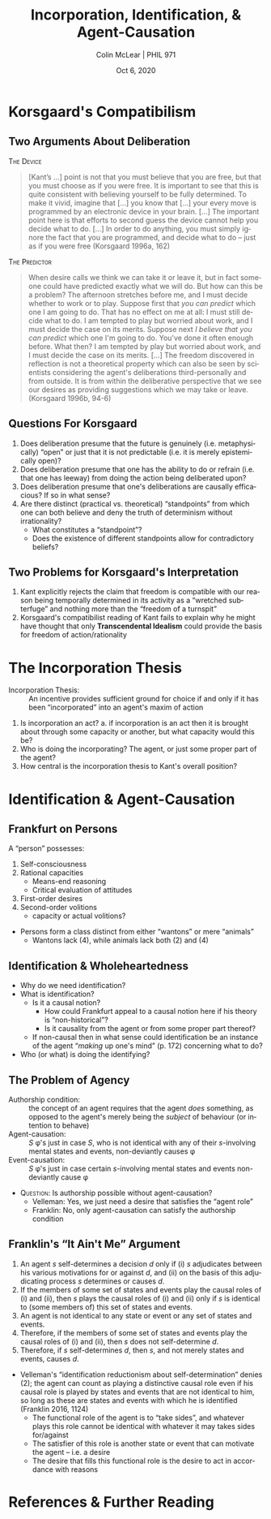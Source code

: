 #+STARTUP: fnadjust
#+TITLE: Incorporation, Identification, & Agent-Causation
#+DATE: Oct 6, 2020
#+AUTHOR: Colin McLear | PHIL 971
#+EXPORT_FILE_NAME: ~/Dropbox/Work/projects/phil971-kant-rational-agency/static/materials/handouts/8-kant-agent-causation.pdf
#+pandoc-emphasis-pre: "-\t ('\"{["
#+pandoc-emphasis-post: "-\t\n .,:!?;'\")}[]\\" 
#+PANDOC_METADATA: numbersections:t secnumdepth:2 
#+PANDOC_METADATA: "lfoot:PHIL 971 | Oct 6, 2020"
#+PANDOC_METADATA: "lhead:Incorporation, Identification, & Agent-Causation"
#+PANDOC_OPTIONS: template:~/.pandoc/pandoc-templates/tufte.tex
#+PANDOC_OPTIONS: standalone:t pdf-engine:xelatex  
#+BIBLIOGRAPHY: ~/Dropbox/Work/bibfile.bib
#+PANDOC_EXTENSIONS: org+raw_tex
#+EXCLUDE_TAGS: noexport notes scrap todo
#+LANGUAGE: en
#+OPTIONS: ':t
#+OPTIONS: prop:t

* Korsgaard's Compatibilism

** Two Arguments About Deliberation


\textsc{The Device}

#+begin_quote
[Kant’s …] point is not that you must believe that you are free, but that you must
choose as if you were free. It is important to see that this is quite consistent with
believing yourself to be fully determined. To make it vivid, imagine that […] you
know that […] your every move is programmed by an electronic device in your brain.
[…] The important point here is that efforts to second guess the device cannot help
you decide what to do. […] In order to do anything, you must simply ignore the fact
that you are programmed, and decide what to do – just as if you were free (Korsgaard
1996a, 162)
#+end_quote
\noindent\textsc{The Predictor}

#+begin_quote
When
desire calls we think we can take it or leave it, but in fact someone could have
predicted exactly what we will do. But how can this be a problem? The afternoon
stretches before me, and I must decide whether to work or to play. Suppose first that
/you can predict/ which one I am going to do. That has no effect on me at all: I must
still decide what to do. I am tempted to play but worried about work, and I must
decide the case on its merits. Suppose next /I believe that you can predict/ which one
I'm going to do. You've done it often enough before. What then? I am tempted by play
but worried about work, and I must decide the case on its merits. [...] The freedom
discovered in reflection is not a theoretical property which can also be seen by
scientists considering the agent's deliberations third-personally and from outside.
It is from within the deliberative perspective that we see our desires as providing
suggestions which we may take or leave. (Korsgaard 1996b, 94-6)
#+end_quote

** Questions For Korsgaard

   1. Does deliberation presume that the future is genuinely (i.e. metaphysically)
      "open" or just that it is not predictable (i.e. it is merely epistemically open)?
   2. Does deliberation presume that one has the ability to do or refrain (i.e. that
      one has leeway) from doing the action being deliberated upon?
   3. Does deliberation presume that one's deliberations are causally efficacious? If
      so in what sense?
   4. Are there distinct (practical vs. theoretical) "standpoints" from which one can
      both believe and deny the truth of determinism without
      irrationality?\sidenote[][-2in]{a rational being must regard himself \emph{as
      intelligence} (hence not from the side of his lower powers) as belonging not to
      the world of sense but to the world of understanding; hence he has two
      standpoints from which he can regard himself and cognize laws for the use of
      his powers and consequently for all his actions; \emph{first}, insofar as he
      belongs to the world of sense, under laws of nature (heteronomy);
      \emph{second}, as belonging to the intelligible world, under laws which, being
      independent of nature, are not empirical but grounded merely in reason. (GIII
      4:452)}\sidenote[][-.15in]{The deliberating agent, employing reason practically,
      views the world as it were from a noumenal standpoint, as an expression of the
      wills of God and other rational agents. [...] The theorizing spectator, on the
      other hand, views the world as phenomena, mechanistic, and fully determined.
      The interests of morality demand a different conceptual organization of the
      world than those of theoretical explanation (Korsgaard 1996a, 173).}
       + What constitutes a "standpoint"?
       + Does the existence of different standpoints allow for contradictory beliefs?


** Two Problems for Korsgaard's Interpretation

1. Kant explicitly rejects the claim that freedom is compatible with our reason being
   temporally determined in its activity as a "wretched subterfuge" and nothing more
   than the "freedom of a turnspit"\sidenote[][]{It is a wretched subterfuge to seek
   to evade this by saying that the kind of determining grounds of his causality in
   accordance with natural law agrees with a \emph{comparative} concept of freedom
   \ldots{} Some still let themselves be put off by this subterfuge and so think they
   have solved, with a little quibbling about words, that difficult problem on the
   solution of which millennia have worked in vain and which can therefore hardly be
   found so completely on the surface. That is to say, in the question about that
   freedom which must be put at the basis of all moral laws and the imputation
   appropriate to them, it does not matter whether the causality determined in
   accordance with a natural law is necessary through determining grounds lying
   \emph{within} the subject or \emph{outside} him, or in the first case whether
   these determining grounds are instinctive or thought by reason; if, as is admitted
   by these men themselves, these determining representations have the ground of
   their existence in time and indeed in the \emph{antecedent state} \ldots{} if the
   freedom of our will were none other than the latter (say, psychological and
   comparative but not also transcendental, i.e., absolute), then it would at bottom
   be nothing better than the freedom of a turnspit, which, when once it is wound up,
   also accomplishes its movements of itself. (CPrR 5:95-7)}
2. Korsgaard's compatibilist reading of Kant fails to explain why he might have thought that only *Transcendental Idealism* could provide the basis for freedom of action/rationality


* The Incorporation Thesis
- Incorporation Thesis: :: An incentive provides sufficient ground for
  choice if and only if it has been "incorporated" into an agent's maxim of
  action\sidenote[][]{freedom of the power of choice has the characteristic, entirely
  peculiar to it, that it cannot be determined to action through any incentive \emph{except
  so far as the human being has incorporated it into his maxim} (has made it into a
  universal rule for himself, according to which he wills to conduct himself); only
  in this way can an incentive, whatever it may be, coexist with the absolute
  spontaneity of the power of choice (of freedom). Rel 6:23-4}

  

1. Is incorporation an act? 
    a. if incorporation is an act then it is brought about through some capacity or
       another, but what capacity would this be? 
2. Who is doing the incorporating? The agent, or just some proper part of the agent?
3. How central is the incorporation thesis to Kant's overall
   position?\sidenote[][]{But freedom of choice cannot be defined - as some have
   tried to define it - as the capacity to make a choice for or against the law
   (\emph{libertas indifferentiae})\ldots Only freedom in relation to the internal
   lawgiving of reason is really a capacity; the possibility of deviating from it is
   an incapacity. How can that capacity be defined by {[}\emph{erklärt aus}{]} this
   incapacity? It would be a definition that added to the practical concept the
   exercise of it, as this is taught by experience, a hybrid definition
   {[}\emph{Bastarderklärung}{]} (definitio \emph{hybrida}) that puts the concept in
   a false light. (MM 6:226)}


  
* Identification & Agent-Causation
** Frankfurt on Persons

# Maybe make a note about how Frankfurt seems to be in the kantian tradition as i've
# defined it? 

A "person" possesses:

1. Self-consciousness
2. Rational capacities
    - Means-end reasoning
    - Critical evaluation of attitudes
3. First-order desires
4. Second-order volitions 
    - capacity or actual volitions?
      
      
- Persons form a class distinct from either "wantons" or mere "animals"
   + Wantons lack (4), while animals lack both (2) and (4)



** Identification & Wholeheartedness

- Why do we need identification?\sidenote[][-.85in]{the assignment of desires to different
  hierarchical levels does not by itself provide an explanation of what it is for
  someone to be identified with one of his own desires rather than with another. It
  does not make clear why it should be appropriate to construe a person as
  participating in conflicts within himself between second-order volitions and
  first-order desires, and hence as vulnerable to being defeated by his own desires,
  when a wanton is not to be construed as a genuine participant in (or as having any
  interest in the outcomes of) conflicts within himself between desires all of which
  are of the first order. (Frankfurt 1988, 166)}
- What is identification?\sidenote[][]{When a person identifies himself decisively
  with one of his first-order desires, this commitment "resounds" throughout the
  potentially endless array of higher orders. (Frankfurt 1988, 21)}
   + Is it a causal notion?
      - How could Frankfurt appeal to a causal notion here if his theory is
        "non-historical"?\sidenote[][1.5in]{The fundamental responsibility of an agent
        with respect to his own character is not a matter of whether it is as the
        effect of his own actions that the agent has certain dispositions to feel and
        to behave in various ways. (Frankfurt 1988, 171)}
      - Is it causality from the agent or from some proper part thereof?
   + If non-causal then in what sense could identification be an instance of the
     agent "/making/ up one's mind" (p. 172) concerning what to do?
- Who (or what) is doing the identifying?   

** The Problem of Agency
- Authorship condition: :: the concept of an agent requires that the agent /does/
  something, as opposed to the agent's merely being the /subject/ of behaviour (or
  intention to behave)\sidenote[][]{What makes us agents rather than mere subjects of
  behaviour---in our conception of ourselves, at least, if not in reality---is our
  perceived capacity to interpose ourselves into the course of events in such a way
  that the behavioural outcome is traceable directly to us. (Velleman 1992, 465-6)}
- Agent-causation: :: /S/ \phi's just in case /S/, who is not identical with any of their
  /s/-involving mental states and events, non-deviantly causes \phi
- Event-causation: :: /S/ \phi's just in case certain /s/-involving mental states and events
  non-deviantly cause \phi
  

- \textsc{Question}: Is authorship possible without agent-causation? 
   - Velleman: Yes, we just need a desire that satisfies the "agent role"
   - Franklin: No, only agent-causation can satisfy the authorship condition 


** Franklin's "It Ain't Me" Argument

1. An agent /s/ self-determines a decision /d/ only if (i) /s/ adjudicates between his
   various motivations for or against /d/, and (ii) on the basis of this adjudicating
   process /s/ determines or causes /d/.
2. If the members of some set of states and events play the causal roles of (i) and
   (ii), then /s/ plays the causal roles of (i) and (ii) only if /s/ is identical to
   (some members of) this set of states and events.
3. An agent is not identical to any state or event or any set of states and events.
4. Therefore, if the members of some set of states and events play the causal roles
   of (i) and (ii), then /s/ does not self-determine /d/.
5. Therefore, if /s/ self-determines /d/, then /s/, and not merely states and events,
   causes /d/.



- Velleman's "identification reductionism about self-determination" denies (2); the
  agent can count as playing a distinctive causal role even if his causal role is
  played by states and events that are not identical to him, so long as these are
  states and events with which he is identified (Franklin 2016, 1124)
   + The functional role of the agent is to "take sides", and whatever plays this role
     cannot be identical with whatever it may takes sides for/against\sidenote[][]{The
     functional role of agent is that of a single party prepared to reflect on, and
     take sides with, potential determinants of behaviour at any level in the
     hierarchy of attitudes; and this party cannot be identical with any of the items
     on which it must be prepared to reflect or with which it must be prepared to take
     sides. (Velleman 1992, 477)}
   + The satisfier of this role is another state or event that can motivate the agent
     -- i.e. a desire
   + The desire that fills this functional role is the desire to act in accordance
     with reasons\sidenote[][]{What really produces the bodily movements that you are
     said to produce, then, is a part of you that performs the characteristic
     functions of agency. That part, I claim, is your desire to act in accordance
     with reasons, a desire that produces behaviour, in your name, by adding its
     motivational force to that of whichever motives appear to provide the strongest
     reasons for acting, just as you are said to throw your weight behind them.
     (Velleman 1992, 479)}
    


* References  & Further Reading
:PROPERTIES:
:UNNUMBERED: t
:END:


#+nocite: @nelkin2000; @lavin2004; @frierson2010; @korsgaard1996a; @korsgaard1996; @mckenna2016; @wolf1990; @mccarty2009; @frankfurt1988; @velleman1992; @franklin2016

\setlength{\parindent}{-0.2in} \setlength{\leftskip}{0.2in} \setlength{\parskip}{8pt} \vspace*{-0.2in} \noindent

